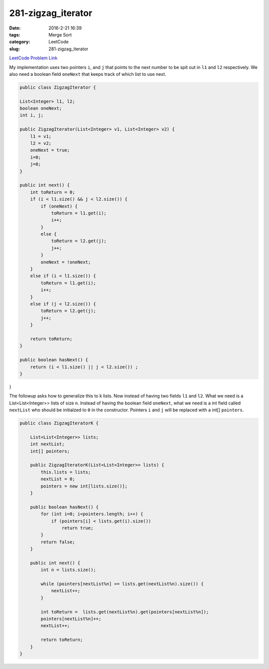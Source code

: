 281-zigzag_iterator
###################

:date: 2016-2-21 16:39
:tags: Merge Sort
:category: LeetCode
:slug: 281-zigzag_iterator

`LeetCode Problem Link <https://leetcode.com/problems/zigzag-iterator/>`_

My implementation uses two pointers ``i``, and ``j`` that points to the next number to be spit out in ``l1`` and
``l2`` respectively. We also need a boolean field ``oneNext`` that keeps track of which list to use next.

.. code-block:: java

    public class ZigzagIterator {

    List<Integer> l1, l2;
    boolean oneNext;
    int i, j;

    public ZigzagIterator(List<Integer> v1, List<Integer> v2) {
        l1 = v1;
        l2 = v2;
        oneNext = true;
        i=0;
        j=0;
    }

    public int next() {
        int toReturn = 0;
        if (i < l1.size() && j < l2.size()) {
            if (oneNext) {
                toReturn = l1.get(i);
                i++;
            }
            else {
                toReturn = l2.get(j);
                j++;
            }
            oneNext = !oneNext;
        }
        else if (i < l1.size()) {
            toReturn = l1.get(i);
            i++;
        }
        else if (j < l2.size()) {
            toReturn = l2.get(j);
            j++;
        }

        return toReturn;
    }

    public boolean hasNext() {
        return (i < l1.size() || j < l2.size()) ;
    }
}

The followup asks how to generalize this to k lists. Now instead of having two fields ``l1`` and ``l2``. What we
need is a List<List<Integer>> lists of size ``n``. Instead of having the boolean field ``oneNext``, what we need
is a int field called ``nextList`` who should be initialzed to ``0`` in the constructor. Pointers ``i`` and ``j``
will be replaced with a int[] ``pointers``.

.. code-block:: java

    public class ZigzagIteratorK {

        List<List<Integer>> lists;
        int nextList;
        int[] pointers;

        public ZigzagIteratorK(List<List<Integer>> lists) {
            this.lists = lists;
            nextList = 0;
            pointers = new int[lists.size()];
        }

        public boolean hasNext() {
            for (int i=0; i<pointers.length; i++) {
                if (pointers[i] < lists.get(i).size())
                    return true;
            }
            return false;
        }

        public int next() {
            int n = lists.size();

            while (pointers[nextList%n] >= lists.get(nextList%n).size()) {
                nextList++;
            }

            int toReturn =  lists.get(nextList%n).get(pointers[nextList%n]);
            pointers[nextList%n]++;
            nextList++;

            return toReturn;
        }
    }
